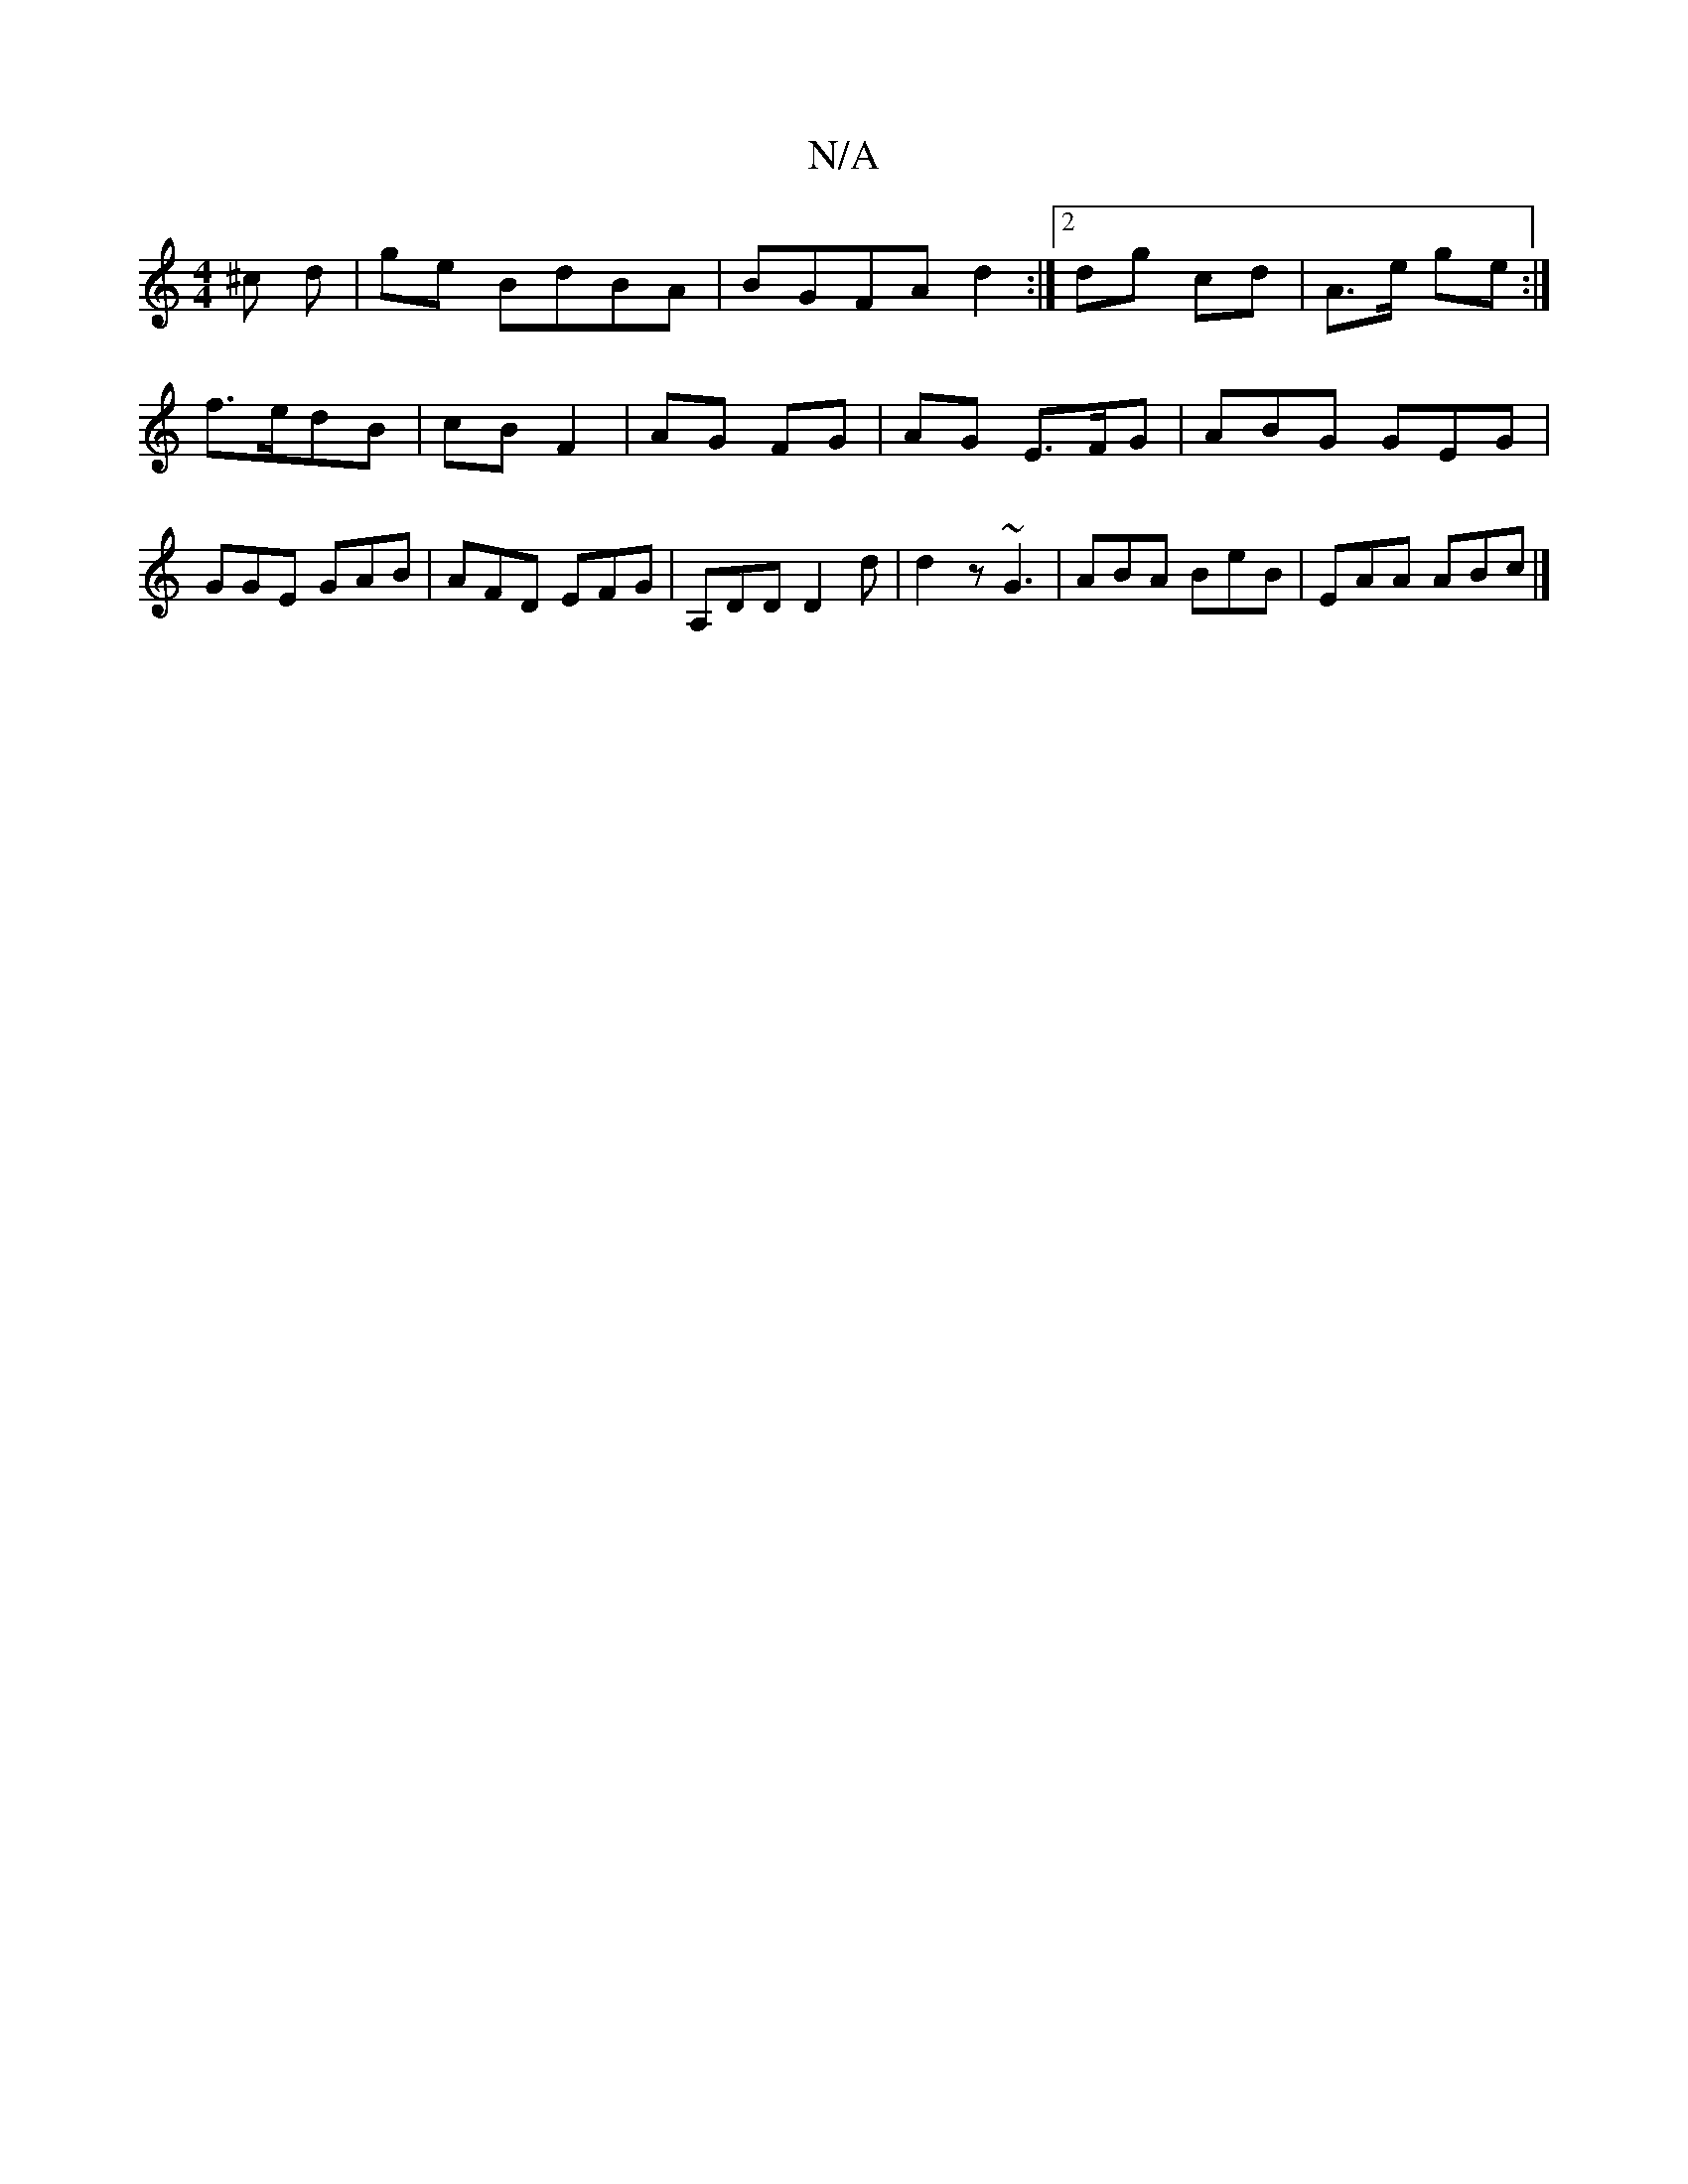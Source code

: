 X:1
T:N/A
M:4/4
R:N/A
K:Cmajor
 ^c d | ge BdBA | BGFA d2 :|2 dg cd | A>e ge:|
f>edB | cB F2 | AG FG | AG E>FG | ABG GEG | GGE GAB | AFD EFG | A,DD D2d | d2 z ~G3 | ABA BeB | EAA ABc |]

"A" a3e {ag}fag | edc Bcd | eee "B"C2E "Bm"FE